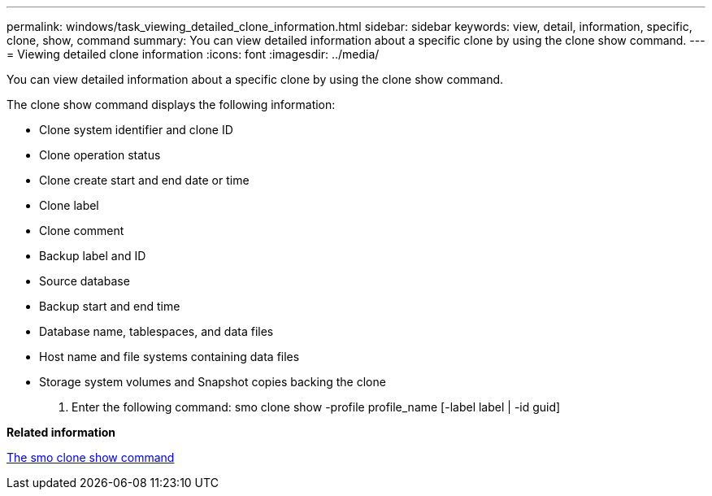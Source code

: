 ---
permalink: windows/task_viewing_detailed_clone_information.html
sidebar: sidebar
keywords: view, detail, information, specific, clone, show, command
summary: You can view detailed information about a specific clone by using the clone show command.
---
= Viewing detailed clone information
:icons: font
:imagesdir: ../media/

[.lead]
You can view detailed information about a specific clone by using the clone show command.

The clone show command displays the following information:

* Clone system identifier and clone ID
* Clone operation status
* Clone create start and end date or time
* Clone label
* Clone comment
* Backup label and ID
* Source database
* Backup start and end time
* Database name, tablespaces, and data files
* Host name and file systems containing data files
* Storage system volumes and Snapshot copies backing the clone

. Enter the following command: smo clone show -profile profile_name [-label label | -id guid]

*Related information*

xref:reference_the_smosmsapclone_show_command.adoc[The smo clone show command]
